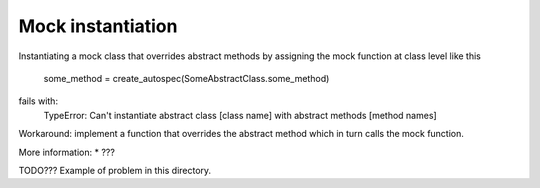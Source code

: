 Mock instantiation
==================

Instantiating a mock class that overrides abstract methods by assigning the
mock function at class level like this
    some_method = create_autospec(SomeAbstractClass.some_method)
fails with:
    TypeError: Can't instantiate abstract class [class name] with abstract methods [method names]

Workaround: implement a function that overrides the abstract method which in
turn calls the mock function.

More information:
* ???

TODO??? Example of problem in this directory.
